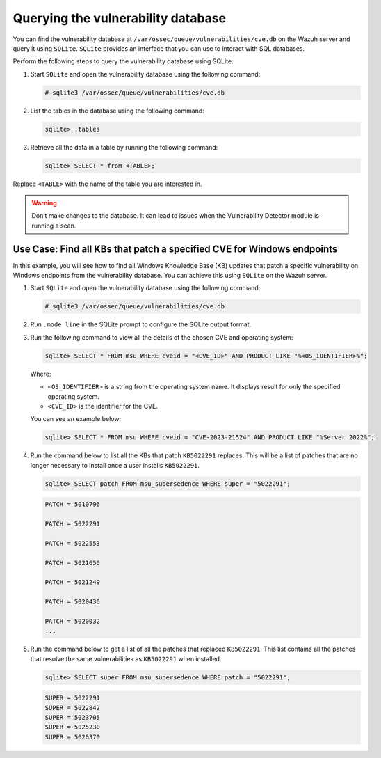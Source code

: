 .. Copyright (C) 2015, Wazuh, Inc.

.. meta::
   :description: You can find the vulnerability database on the Wazuh server and query it using SQLite. Learn more about it in this section of our documentation.

Querying the vulnerability database
===================================

You can find the vulnerability database at ``/var/ossec/queue/vulnerabilities/cve.db`` on the Wazuh server and query it using ``SQLite``. ``SQLite`` provides an interface that you can use to interact with SQL databases. 

Perform the following steps to query the vulnerability database using SQLite.

#. Start ``SQLite`` and open the vulnerability database using the following command:

   .. code-block:: console

      # sqlite3 /var/ossec/queue/vulnerabilities/cve.db

#. List the tables in the database using the following command:

   .. code-block:: sqlite3

      sqlite> .tables

#. Retrieve all the data in a table by running the following command:

   .. code-block:: sqlite3

      sqlite> SELECT * from <TABLE>;

Replace ``<TABLE>`` with the name of the table you are interested in. 

.. Warning::
   Don’t make changes to the database. It can lead to issues when the Vulnerability Detector module is running a scan.

Use Case: Find all KBs that patch a specified CVE for Windows endpoints
-----------------------------------------------------------------------

In this example, you will see how to find all Windows Knowledge Base (KB) updates that patch a specific vulnerability on Windows endpoints from the vulnerability database. You can achieve this using ``SQLite`` on the Wazuh server.

#. Start ``SQLite`` and open the vulnerability database using the following command:

   .. code-block:: console

      # sqlite3 /var/ossec/queue/vulnerabilities/cve.db

#. Run ``.mode line`` in the SQLite prompt to configure the SQLite output format.

#. Run the following command to view all the details of the chosen CVE and operating system: 

   .. code-block:: sqlite3

      sqlite> SELECT * FROM msu WHERE cveid = "<CVE_ID>" AND PRODUCT LIKE "%<OS_IDENTIFIER>%";

   Where:

   - ``<OS_IDENTIFIER>`` is a string from the operating system name. It displays result for only the specified operating system.
   - ``<CVE_ID>`` is the identifier for the CVE. 

   You can see an example below:
   
   .. code-block:: sqlite3

      sqlite> SELECT * FROM msu WHERE cveid = "CVE-2023-21524" AND PRODUCT LIKE "%Server 2022%";

   .. code-block:: none
      :class: output
      :emphasize-lines: 3,12       

      CVEID = CVE-2023-21524
               PRODUCT = Windows Server 2022 (Server Core installation)
                 PATCH = 5022291
                 TITLE = Windows Local Security Authority (LSA) Elevation of Privilege Vulnerability
                   URL = https://catalog.update.microsoft.com/v7/site/Search.aspx?q=KB5022291
               SUBTYPE = Security Update
      RESTART_REQUIRED = Yes
            CHECK_TYPE = 1
   
                 CVEID = CVE-2023-21524
               PRODUCT = Windows Server 2022
                 PATCH = 5022291
                 TITLE = Windows Local Security Authority (LSA) Elevation of Privilege Vulnerability
                   URL = https://catalog.update.microsoft.com/v7/site/Search.aspx?q=KB5022291
               SUBTYPE = Security Update
      RESTART_REQUIRED = Yes
            CHECK_TYPE = 1

#. Run the command below to list all the KBs that patch ``KB5022291`` replaces. This will be a list of patches that are no longer necessary to install once a user installs ``KB5022291``.

   .. code-block:: sqlite3

      sqlite> SELECT patch FROM msu_supersedence WHERE super = "5022291";

   .. code-block:: console
      :class: output

      PATCH = 5010796

      PATCH = 5022291

      PATCH = 5022553

      PATCH = 5021656

      PATCH = 5021249

      PATCH = 5020436

      PATCH = 5020032
      ...

#. Run the command below to get a list of all the patches that replaced ``KB5022291``. This list contains all the patches that resolve the same vulnerabilities as ``KB5022291`` when installed. 

   .. code-block:: sqlite3

      sqlite> SELECT super FROM msu_supersedence WHERE patch = "5022291";

   .. code-block:: none
      :class: output

      SUPER = 5022291
      SUPER = 5022842
      SUPER = 5023705
      SUPER = 5025230
      SUPER = 5026370


